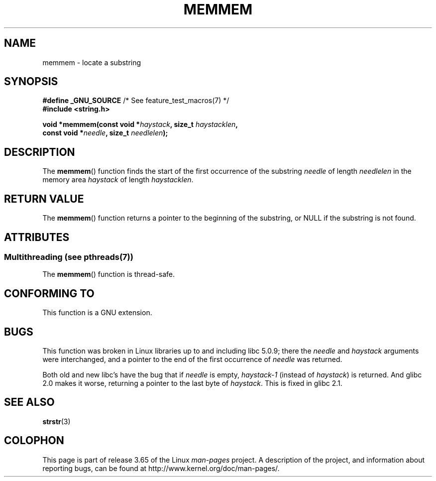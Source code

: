 .\" Copyright 1993 David Metcalfe (david@prism.demon.co.uk)
.\"
.\" %%%LICENSE_START(VERBATIM)
.\" Permission is granted to make and distribute verbatim copies of this
.\" manual provided the copyright notice and this permission notice are
.\" preserved on all copies.
.\"
.\" Permission is granted to copy and distribute modified versions of this
.\" manual under the conditions for verbatim copying, provided that the
.\" entire resulting derived work is distributed under the terms of a
.\" permission notice identical to this one.
.\"
.\" Since the Linux kernel and libraries are constantly changing, this
.\" manual page may be incorrect or out-of-date.  The author(s) assume no
.\" responsibility for errors or omissions, or for damages resulting from
.\" the use of the information contained herein.  The author(s) may not
.\" have taken the same level of care in the production of this manual,
.\" which is licensed free of charge, as they might when working
.\" professionally.
.\"
.\" Formatted or processed versions of this manual, if unaccompanied by
.\" the source, must acknowledge the copyright and authors of this work.
.\" %%%LICENSE_END
.\"
.\" References consulted:
.\"     Linux libc source code
.\"     386BSD man pages
.\" Modified Sat Jul 24 18:50:48 1993 by Rik Faith (faith@cs.unc.edu)
.\" Interchanged 'needle' and 'haystack'; added history, aeb, 980113.
.TH MEMMEM 3  2014-03-17 "GNU" "Linux Programmer's Manual"
.SH NAME
memmem \- locate a substring
.SH SYNOPSIS
.nf
.BR "#define _GNU_SOURCE" "         /* See feature_test_macros(7) */"
.B #include <string.h>
.sp
.BI "void *memmem(const void *" haystack ", size_t " haystacklen ,
.BI "             const void *" needle ", size_t " needlelen  );
.fi
.SH DESCRIPTION
The
.BR memmem ()
function finds the start of the first occurrence
of the substring
.IR needle
of length
.I needlelen
in the memory
area
.I haystack
of length
.IR haystacklen .
.SH RETURN VALUE
The
.BR memmem ()
function returns a pointer to the beginning of the
substring, or NULL if the substring is not found.
.SH ATTRIBUTES
.SS Multithreading (see pthreads(7))
The
.BR memmem ()
function is thread-safe.
.SH CONFORMING TO
This function is a GNU extension.
.SH BUGS
This function was broken in Linux libraries up to and including libc 5.0.9;
there the
.IR needle
and
.I haystack
arguments were interchanged,
and a pointer to the end of the first occurrence of
.I needle
was returned.

Both old and new libc's have the bug that if
.I needle
is empty,
.I haystack\-1
(instead of
.IR haystack )
is returned.
And glibc 2.0 makes it worse, returning a pointer to the
last byte of
.IR haystack .
This is fixed in glibc 2.1.
.SH SEE ALSO
.BR strstr (3)
.SH COLOPHON
This page is part of release 3.65 of the Linux
.I man-pages
project.
A description of the project,
and information about reporting bugs,
can be found at
\%http://www.kernel.org/doc/man\-pages/.
